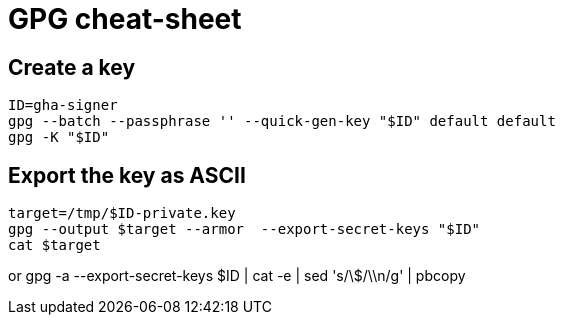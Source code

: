 
= GPG cheat-sheet

== Create a key

    ID=gha-signer
    gpg --batch --passphrase '' --quick-gen-key "$ID" default default
    gpg -K "$ID"

== Export the key as ASCII

    target=/tmp/$ID-private.key
    gpg --output $target --armor  --export-secret-keys "$ID"
    cat $target

or
    gpg -a --export-secret-keys $ID | cat -e | sed 's/\$/\\n/g' | pbcopy
